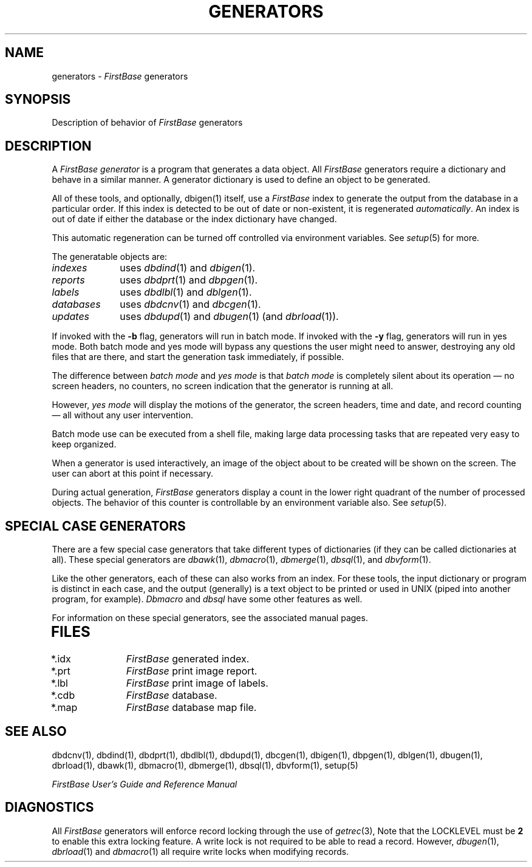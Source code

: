 .TH GENERATORS 5 "12 September 1995"
.FB
.SH NAME
generators \- \fIFirstBase\fP generators 
.SH SYNOPSIS
Description of behavior of \fIFirstBase\fP generators
.SH DESCRIPTION
A \fIFirstBase\fP
.I generator
is a program that generates a data object.
All
.I FirstBase
generators require a dictionary and behave in a similar manner.
A generator dictionary is used to define an object to be generated.
.PP
All of these tools, and optionally, dbigen(1) itself,
use a \fIFirstBase\fP index to generate the output from the database
in a particular order.
If this index is detected to be out of date or non-existent, it is
regenerated \fIautomatically\fP. An index is out of date if 
either the database or the index dictionary have changed.
.PP
This automatic regeneration can be turned off
controlled via environment variables.
See \fIsetup\fP(5) for more.
.PP
The generatable objects are:
.TP 10
.I indexes
uses \fIdbdind\fP(1) and \fIdbigen\fP(1).
.TP 10
.I reports
uses \fIdbdprt\fP(1) and \fIdbpgen\fP(1).
.TP 10
.I labels
uses \fIdbdlbl\fP(1) and \fIdblgen\fP(1).
.TP 10
.I databases
uses \fIdbdcnv\fP(1) and \fIdbcgen\fP(1).
.TP 10
.I updates
uses \fIdbdupd\fP(1) and \fIdbugen\fP(1) (and \fIdbrload\fP(1)).
.PP
If invoked with the \fB-b\fP flag, generators will run in batch mode.
If invoked with the \fB-y\fP flag, generators will run in yes mode.
Both batch mode and yes mode will bypass any questions the user
might need to answer, destroying any old files that are there,
and start the generation task immediately, if possible.
.PP
The difference between \fIbatch mode\fP and \fIyes mode\fP is
that \fIbatch mode\fP
is completely silent about its operation \(em no screen headers, no counters,
no screen indication that the generator is running at all.
.PP
However, \fIyes mode\fP will 
display the motions of the generator, the screen headers, time and date,
and record counting \(em all without any user intervention.
.PP
Batch mode use can be executed from a shell file, making large
data processing tasks that are repeated very easy to keep organized.
.PP
When a generator is used interactively,
an image of the object about to be created will be shown on the screen.
The user
can abort at this point if necessary.
.PP
During actual generation, \fIFirstBase\fP
generators display a count in the lower right quadrant
of the number of processed objects. The behavior of this counter is
controllable by an environment variable also. See \fIsetup\fP(5).
.SH SPECIAL CASE GENERATORS
There are a few special case generators that take different types of
dictionaries (if they can be called dictionaries at all).
These special generators are
\fIdbawk\fP(1), \fIdbmacro\fP(1), \fIdbmerge\fP(1), \fIdbsql\fP(1),
and \fIdbvform\fP(1).
.PP
Like the other generators, each of these can also works from an index.
For these tools, the input dictionary or program is distinct in
each case, and the output (generally) is a text object to be printed or used
in UNIX (piped into another program, for example). \fIDbmacro\fP and
\fIdbsql\fP  have some other features as well.
.PP
For information on these special generators, see the associated manual pages.
.TP 10
.SH FILES
.PD 0
.TP 10
*.idx
\fIFirstBase\fP generated index.
.TP 10
*.prt
\fIFirstBase\fP print image report.
.TP 10
*.lbl
\fIFirstBase\fP print image of labels.
.TP 10
*.cdb
\fIFirstBase\fP database.
.TP 10
*.map
\fIFirstBase\fP database map file.
.PD
.SH SEE ALSO
dbdcnv(1), dbdind(1), dbdprt(1), dbdlbl(1), dbdupd(1),
dbcgen(1), dbigen(1), dbpgen(1), dblgen(1), dbugen(1),
dbrload(1), dbawk(1), dbmacro(1), dbmerge(1), dbsql(1), dbvform(1), setup(5)
.PP
.I FirstBase User's Guide and Reference Manual
.br
.SH DIAGNOSTICS
All \fIFirstBase\fP
generators will enforce record locking through the use of
\fIgetrec\fP(3), Note that the LOCKLEVEL must be \fB2\fP to enable this
extra locking feature.
A write lock is not required to be able to read a record.
However, \fIdbugen\fP(1), \fIdbrload\fP(1) and \fIdbmacro\fP(1)
all require write locks when modifying records.
.br
